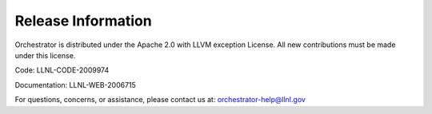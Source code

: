 Release Information
===================

Orchestrator is distributed under the Apache 2.0 with LLVM exception License.
All new contributions must be made under this license.

Code: LLNL-CODE-2009974

Documentation: LLNL-WEB-2006715

For questions, concerns, or assistance, please contact us at:
orchestrator-help@llnl.gov
